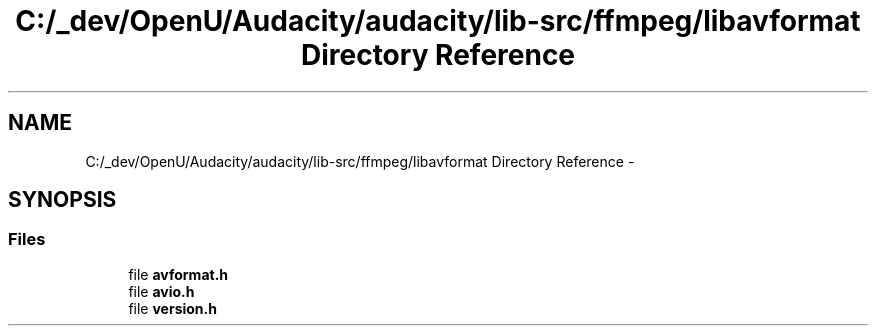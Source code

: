 .TH "C:/_dev/OpenU/Audacity/audacity/lib-src/ffmpeg/libavformat Directory Reference" 3 "Thu Apr 28 2016" "Audacity" \" -*- nroff -*-
.ad l
.nh
.SH NAME
C:/_dev/OpenU/Audacity/audacity/lib-src/ffmpeg/libavformat Directory Reference \- 
.SH SYNOPSIS
.br
.PP
.SS "Files"

.in +1c
.ti -1c
.RI "file \fBavformat\&.h\fP"
.br
.ti -1c
.RI "file \fBavio\&.h\fP"
.br
.ti -1c
.RI "file \fBversion\&.h\fP"
.br
.in -1c
